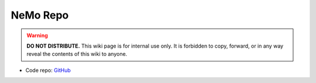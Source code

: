NeMo Repo
*********

.. warning::

   **DO NOT DISTRIBUTE.** This wiki page is for internal use only. It is forbidden to copy, forward, or in any way reveal the contents of this wiki to anyone.

* Code repo: `GitHub <https://github.com/wufeim/NeMo>`_
